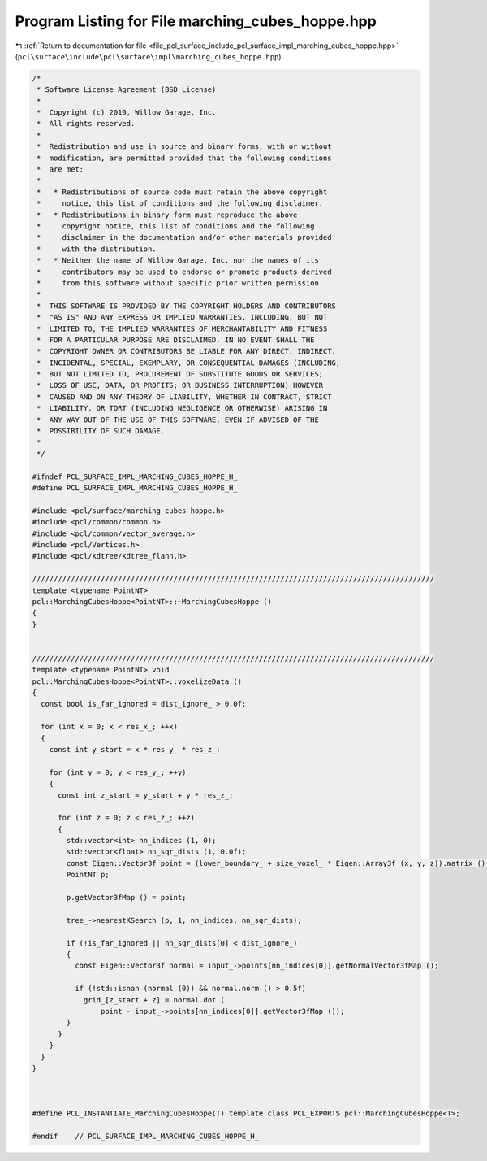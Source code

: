 
.. _program_listing_file_pcl_surface_include_pcl_surface_impl_marching_cubes_hoppe.hpp:

Program Listing for File marching_cubes_hoppe.hpp
=================================================

|exhale_lsh| :ref:`Return to documentation for file <file_pcl_surface_include_pcl_surface_impl_marching_cubes_hoppe.hpp>` (``pcl\surface\include\pcl\surface\impl\marching_cubes_hoppe.hpp``)

.. |exhale_lsh| unicode:: U+021B0 .. UPWARDS ARROW WITH TIP LEFTWARDS

.. code-block:: cpp

   /*
    * Software License Agreement (BSD License)
    *
    *  Copyright (c) 2010, Willow Garage, Inc.
    *  All rights reserved.
    *
    *  Redistribution and use in source and binary forms, with or without
    *  modification, are permitted provided that the following conditions
    *  are met:
    *
    *   * Redistributions of source code must retain the above copyright
    *     notice, this list of conditions and the following disclaimer.
    *   * Redistributions in binary form must reproduce the above
    *     copyright notice, this list of conditions and the following
    *     disclaimer in the documentation and/or other materials provided
    *     with the distribution.
    *   * Neither the name of Willow Garage, Inc. nor the names of its
    *     contributors may be used to endorse or promote products derived
    *     from this software without specific prior written permission.
    *
    *  THIS SOFTWARE IS PROVIDED BY THE COPYRIGHT HOLDERS AND CONTRIBUTORS
    *  "AS IS" AND ANY EXPRESS OR IMPLIED WARRANTIES, INCLUDING, BUT NOT
    *  LIMITED TO, THE IMPLIED WARRANTIES OF MERCHANTABILITY AND FITNESS
    *  FOR A PARTICULAR PURPOSE ARE DISCLAIMED. IN NO EVENT SHALL THE
    *  COPYRIGHT OWNER OR CONTRIBUTORS BE LIABLE FOR ANY DIRECT, INDIRECT,
    *  INCIDENTAL, SPECIAL, EXEMPLARY, OR CONSEQUENTIAL DAMAGES (INCLUDING,
    *  BUT NOT LIMITED TO, PROCUREMENT OF SUBSTITUTE GOODS OR SERVICES;
    *  LOSS OF USE, DATA, OR PROFITS; OR BUSINESS INTERRUPTION) HOWEVER
    *  CAUSED AND ON ANY THEORY OF LIABILITY, WHETHER IN CONTRACT, STRICT
    *  LIABILITY, OR TORT (INCLUDING NEGLIGENCE OR OTHERWISE) ARISING IN
    *  ANY WAY OUT OF THE USE OF THIS SOFTWARE, EVEN IF ADVISED OF THE
    *  POSSIBILITY OF SUCH DAMAGE.
    *
    */
   
   #ifndef PCL_SURFACE_IMPL_MARCHING_CUBES_HOPPE_H_
   #define PCL_SURFACE_IMPL_MARCHING_CUBES_HOPPE_H_
   
   #include <pcl/surface/marching_cubes_hoppe.h>
   #include <pcl/common/common.h>
   #include <pcl/common/vector_average.h>
   #include <pcl/Vertices.h>
   #include <pcl/kdtree/kdtree_flann.h>
   
   //////////////////////////////////////////////////////////////////////////////////////////////
   template <typename PointNT>
   pcl::MarchingCubesHoppe<PointNT>::~MarchingCubesHoppe ()
   {
   }
   
   
   //////////////////////////////////////////////////////////////////////////////////////////////
   template <typename PointNT> void
   pcl::MarchingCubesHoppe<PointNT>::voxelizeData ()
   {
     const bool is_far_ignored = dist_ignore_ > 0.0f;
   
     for (int x = 0; x < res_x_; ++x)
     {
       const int y_start = x * res_y_ * res_z_;
   
       for (int y = 0; y < res_y_; ++y)
       {
         const int z_start = y_start + y * res_z_;
   
         for (int z = 0; z < res_z_; ++z)
         {
           std::vector<int> nn_indices (1, 0);
           std::vector<float> nn_sqr_dists (1, 0.0f);
           const Eigen::Vector3f point = (lower_boundary_ + size_voxel_ * Eigen::Array3f (x, y, z)).matrix ();
           PointNT p;
   
           p.getVector3fMap () = point;
   
           tree_->nearestKSearch (p, 1, nn_indices, nn_sqr_dists);
   
           if (!is_far_ignored || nn_sqr_dists[0] < dist_ignore_)
           {
             const Eigen::Vector3f normal = input_->points[nn_indices[0]].getNormalVector3fMap ();
   
             if (!std::isnan (normal (0)) && normal.norm () > 0.5f)
               grid_[z_start + z] = normal.dot (
                   point - input_->points[nn_indices[0]].getVector3fMap ());
           }
         }
       }
     }
   }
   
   
   
   #define PCL_INSTANTIATE_MarchingCubesHoppe(T) template class PCL_EXPORTS pcl::MarchingCubesHoppe<T>;
   
   #endif    // PCL_SURFACE_IMPL_MARCHING_CUBES_HOPPE_H_
   
